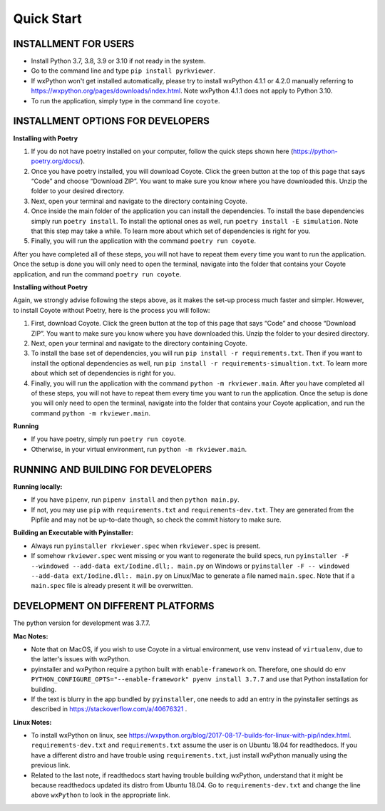 .. _QS:

====================
Quick Start
====================

--------------------------
INSTALLMENT FOR USERS
--------------------------

* Install Python 3.7, 3.8, 3.9 or 3.10 if not ready in the system.

* Go to the command line and type ``pip install pyrkviewer``.

* If wxPython won't get installed automatically, please try to install wxPython 4.1.1 or 4.2.0 manually referring to https://wxpython.org/pages/downloads/index.html. Note wxPython 4.1.1 does not apply to Python 3.10. 

* To run the application, simply type in the command line ``coyote``.

-------------------------------------
INSTALLMENT OPTIONS FOR DEVELOPERS
-------------------------------------

**Installing with Poetry**

1. If you do not have poetry installed on your computer, follow the quick steps shown here (https://python-poetry.org/docs/).

2. Once you have poetry installed, you will download Coyote. Click the green button at the top of this page that says “Code” and choose “Download ZIP”. You want to make sure you know where you have downloaded this. Unzip the folder to your desired directory.

3. Next, open your terminal and navigate to the directory containing Coyote.

4. Once inside the main folder of the application you can install the dependencies. To install the base dependencies simply run ``poetry install``. To install the optional ones as well, run ``poetry install -E simulation``. Note that this step may take a while. To learn more about which set of dependencies is right for you.

5. Finally, you will run the application with the command ``poetry run coyote``.

After you have completed all of these steps, you will not have to repeat them every time you want to run the application. Once the setup is done you will only need to open the terminal, navigate into the folder that contains your Coyote application, and run the command ``poetry run coyote``.

**Installing without Poetry**

Again, we strongly advise following the steps above, as it makes the set-up process much faster and simpler. However, to install Coyote without Poetry, here is the process you will follow:

1. First, download Coyote. Click the green button at the top of this page that says “Code” and choose “Download ZIP”. You want to make sure you know where you have downloaded this. Unzip the folder to your desired directory.

2. Next, open your terminal and navigate to the directory containing Coyote.

3. To install the base set of dependencies, you will run ``pip install -r requirements.txt``. Then if you want to install the optional dependencies as well, run ``pip install -r requirements-simualtion.txt``. To learn more about which set of dependencies is right for you.

4. Finally, you will run the application with the command ``python -m rkviewer.main``. After you have completed all of these steps, you will not have to repeat them every time you want to run the application. Once the setup is done you will only need to open the terminal, navigate into the folder that contains your Coyote application, and run the command ``python -m rkviewer.main``.

**Running**

* If you have poetry, simply run ``poetry run coyote``.

* Otherwise, in your virtual environment, run ``python -m rkviewer.main``.

--------------------------------------------------
RUNNING AND BUILDING FOR DEVELOPERS
--------------------------------------------------

**Running locally:**

* If you have ``pipenv``, run ``pipenv install`` and then ``python main.py``.

* If not, you may use ``pip`` with ``requirements.txt`` and ``requirements-dev.txt``. They are generated from the Pipfile and may not be up-to-date though, so check the commit history to make sure.

**Building an Executable with Pyinstaller:**

* Always run ``pyinstaller rkviewer.spec`` when ``rkviewer.spec`` is present.

* If somehow ``rkviewer.spec`` went missing or you want to regenerate the build specs, run ``pyinstaller -F --windowed --add-data ext/Iodine.dll;. main.py`` on Windows or ``pyinstaller -F -- windowed --add-data ext/Iodine.dll:. main.py`` on Linux/Mac to generate a file named ``main.spec``. Note that if a ``main.spec`` file is already present it will be overwritten.

--------------------------------------------------
DEVELOPMENT ON DIFFERENT PLATFORMS
--------------------------------------------------

The python version for development was 3.7.7.

**Mac Notes:**

* Note that on MacOS, if you wish to use Coyote in a virtual environment, use ``venv`` instead of ``virtualenv``, due to the latter's issues with wxPython.

* pyinstaller and wxPython require a python built with ``enable-framework`` on. Therefore, one should do ``env PYTHON_CONFIGURE_OPTS="--enable-framework" pyenv install 3.7.7`` and use that Python installation for building.

* If the text is blurry in the app bundled by ``pyinstaller``, one needs to add an entry in the pyinstaller settings as described in https://stackoverflow.com/a/40676321 .

**Linux Notes:**

* To install wxPython on linux, see https://wxpython.org/blog/2017-08-17-builds-for-linux-with-pip/index.html. ``requirements-dev.txt`` and ``requirements.txt`` assume the user is on Ubuntu 18.04 for readthedocs. If you have a different distro and have trouble using ``requirements.txt``, just install wxPython manually using the previous link.

* Related to the last note, if readthedocs start having trouble building wxPython, understand that it might be because readthedocs updated its distro from Ubuntu 18.04. Go to ``requirements-dev.txt`` and change the line above ``wxPython`` to look in the appropriate link.
